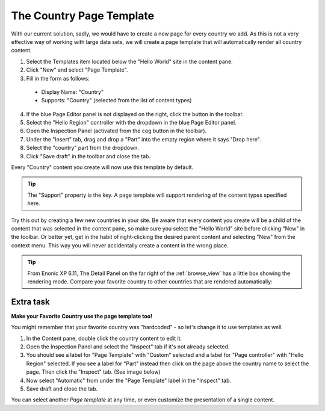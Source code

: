 The Country Page Template
=========================

.. |cogicon| image:: images/icon-cog.png
.. |monitoricon| image:: images/icon-monitor.png
.. |templatesicon| image:: images/icon-templates.png
.. |particon| image:: images/icon-part.png

With our current solution, sadly, we would have to create a new page for every country we add.
As this is not a very effective way of working with large data sets, we will create a page template that will automatically render all
country content.

#. Select the Templates item |templatesicon| located below the "Hello World" site in the content pane.
#. Click "New" and select "Page Template".
#. Fill in the form as follows:

  * Display Name: "Country"
  * Supports: "Country" (selected from the list of content types)

4. If the blue Page Editor panel is not displayed on the right, click the |monitoricon| button in the toolbar.
#. Select the "Hello Region" controller with the dropdown in the blue Page Editor panel.
#. Open the Inspection Panel (activated from the cog button |cogicon| in the toolbar).
#. Under the "Insert" tab, drag and drop a "Part" |particon| into the empty region where it says "Drop here".
#. Select the "country" part from the dropdown.
#. Click "Save draft" in the toolbar and close the tab.

Every "Country" content you create will now use this template by default.

.. TIP:: The "Support" property is the key. A page template will support rendering of the content types specified here.

Try this out by creating a few new countries in your site. Be aware that every content you create will be a child of the content that was
selected in the content pane, so make sure you select the "Hello World" site before clicking "New" in the toolbar. Or better yet, get in the
habit of right-clicking the desired parent content and selecting "New" from the context menu. This way you will never accidentally create a
content in the wrong place.

.. tip:: From Enonic XP 6.11, The Detail Panel on the far right of the :ref:`browse_view` has a little box showing the rendering mode. Compare your favorite country to other countries that are rendered automatically:

.. image:: images/rendering-mode-view.png

Extra task
----------

**Make your Favorite Country use the page template too!**

You might remember that your favorite country was "hardcoded" - so let's change it to use templates as well.

#. In the Content pane, double click the country content to edit it.
#. Open the Inspection Panel |cogicon| and select the "Inspect" tab if it's not already selected.
#. You should see a label for "Page Template" with "Custom" selected and a label for "Page controller" with "Hello Region" selected. If you
   see a label for "Part" instead then click on the page above the country name to select the page. Then click the "Inspect" tab. (See image
   below)
#. Now select "Automatic" from under the "Page Template" label in the "Inspect" tab.
#. Save draft and close the tab.

.. image:: images/page-template-automatic.jpg

You can select another `Page template` at any time, or even customize the presentation of a single content.
